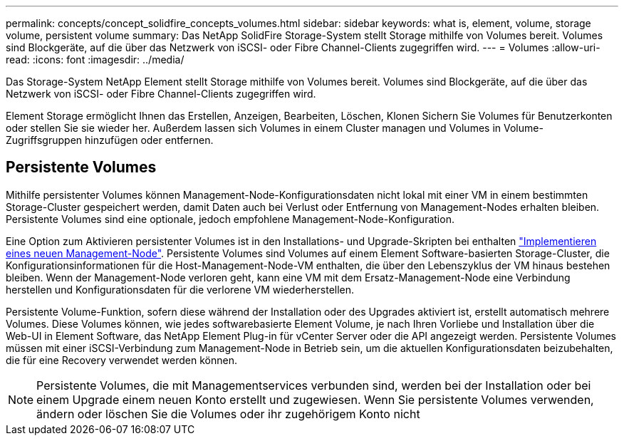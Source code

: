 ---
permalink: concepts/concept_solidfire_concepts_volumes.html 
sidebar: sidebar 
keywords: what is, element, volume, storage volume, persistent volume 
summary: Das NetApp SolidFire Storage-System stellt Storage mithilfe von Volumes bereit. Volumes sind Blockgeräte, auf die über das Netzwerk von iSCSI- oder Fibre Channel-Clients zugegriffen wird. 
---
= Volumes
:allow-uri-read: 
:icons: font
:imagesdir: ../media/


[role="lead"]
Das Storage-System NetApp Element stellt Storage mithilfe von Volumes bereit. Volumes sind Blockgeräte, auf die über das Netzwerk von iSCSI- oder Fibre Channel-Clients zugegriffen wird.

Element Storage ermöglicht Ihnen das Erstellen, Anzeigen, Bearbeiten, Löschen, Klonen Sichern Sie Volumes für Benutzerkonten oder stellen Sie sie wieder her. Außerdem lassen sich Volumes in einem Cluster managen und Volumes in Volume-Zugriffsgruppen hinzufügen oder entfernen.



== Persistente Volumes

Mithilfe persistenter Volumes können Management-Node-Konfigurationsdaten nicht lokal mit einer VM in einem bestimmten Storage-Cluster gespeichert werden, damit Daten auch bei Verlust oder Entfernung von Management-Nodes erhalten bleiben. Persistente Volumes sind eine optionale, jedoch empfohlene Management-Node-Konfiguration.

Eine Option zum Aktivieren persistenter Volumes ist in den Installations- und Upgrade-Skripten bei enthalten link:../mnode/task_mnode_install.html["Implementieren eines neuen Management-Node"]. Persistente Volumes sind Volumes auf einem Element Software-basierten Storage-Cluster, die Konfigurationsinformationen für die Host-Management-Node-VM enthalten, die über den Lebenszyklus der VM hinaus bestehen bleiben. Wenn der Management-Node verloren geht, kann eine VM mit dem Ersatz-Management-Node eine Verbindung herstellen und Konfigurationsdaten für die verlorene VM wiederherstellen.

Persistente Volume-Funktion, sofern diese während der Installation oder des Upgrades aktiviert ist, erstellt automatisch mehrere Volumes. Diese Volumes können, wie jedes softwarebasierte Element Volume, je nach Ihren Vorliebe und Installation über die Web-UI in Element Software, das NetApp Element Plug-in für vCenter Server oder die API angezeigt werden. Persistente Volumes müssen mit einer iSCSI-Verbindung zum Management-Node in Betrieb sein, um die aktuellen Konfigurationsdaten beizubehalten, die für eine Recovery verwendet werden können.


NOTE: Persistente Volumes, die mit Managementservices verbunden sind, werden bei der Installation oder bei einem Upgrade einem neuen Konto erstellt und zugewiesen. Wenn Sie persistente Volumes verwenden, ändern oder löschen Sie die Volumes oder ihr zugehörigem Konto nicht
